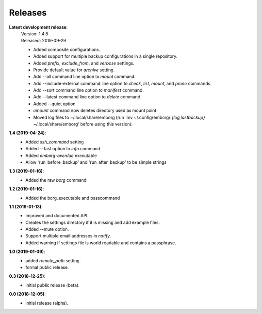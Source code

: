 Releases
========

**Latest development release**:
    | Version: 1.4.8
    | Released: 2019-09-29

    - Added composite configurations.
    - Added support for multiple backup configurations in a single repository.
    - Added *prefix*, *exclude_from*, and *verbose* settings.
    - Provide default value for *archive* setting.
    - Add --all command line option to *mount* command.
    - Add --include-external command line option to *check*, *list*, *mount*, 
      and *prune* commands.
    - Add --sort command line option to *manifest* command.
    - Add --latest command line option to *delete* command.
    - Added --quiet option
    - *umount* command now deletes directory used as mount point.
    - Moved log files to ~/.local/share/emborg (run 'mv 
      ~/.config/emborg/*.{log,lastbackup}* ~/.local/share/emborg' before using 
      this version).

**1.4 (2019-04-24)**:
    - Added *ssh_command* setting
    - Added --fast option to *info* command
    - Added *emborg-overdue* executable
    - Allow 'run_before_backup' and 'run_after_backup' to be simple strings

**1.3 (2019-01-16)**:
    - Added the raw *borg* command

**1.2 (2019-01-16)**:
    - Added the borg_executable and passcommand

**1.1 (2019-01-13)**:
    - Improved and documented API.
    - Creates the settings directory if it is missing and add example files.
    - Added --mute option.
    - Support multiple email addresses in *notify*.
    - Added warning if settings file is world readable and contains a passphrase.

**1.0 (2019-01-09)**:
    - added *remote_path* setting.
    - formal public release.

**0.3 (2018-12-25)**:
    - initial public release (beta).

**0.0 (2018-12-05)**:
    - initial release (alpha).
